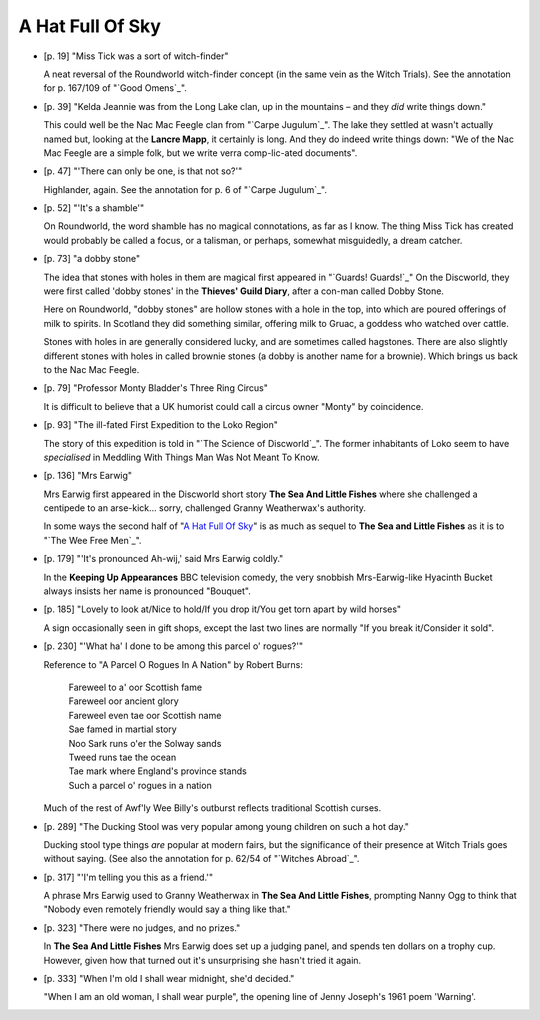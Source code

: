 A Hat Full Of Sky
~~~~~~~~~~~~~~~~~

+ [p. 19] "Miss Tick was a sort of witch-finder"

  A neat reversal of the Roundworld witch-finder concept (in the same vein
  as the Witch Trials). See the annotation for p. 167/109 of "`Good Omens`_".

+ [p. 39] "Kelda Jeannie was from the Long Lake clan, up in the mountains
  – and they *did* write things down."

  This could well be the Nac Mac Feegle clan from "`Carpe Jugulum`_". The lake
  they settled at wasn't actually named but, looking at the **Lancre Mapp**,
  it certainly is long. And they do indeed write things down: "We of the
  Nac Mac Feegle are a simple folk, but we write verra comp-lic-ated
  documents".

+ [p. 47] "'There can only be one, is that not so?'"

  Highlander, again. See the annotation for p. 6 of "`Carpe Jugulum`_".

+ [p. 52] "'It's a shamble'"

  On Roundworld, the word shamble has no magical connotations, as far as I
  know. The thing Miss Tick has created would probably be called a focus,
  or a talisman, or perhaps, somewhat misguidedly, a dream catcher.

+ [p. 73] "a dobby stone"

  The idea that stones with holes in them are magical first appeared in
  "`Guards! Guards!`_" On the Discworld, they were first called 'dobby stones'
  in the **Thieves' Guild Diary**, after a con-man called Dobby Stone.

  Here on Roundworld, "dobby stones" are hollow stones with a hole in the
  top, into which are poured offerings of milk to spirits. In Scotland they
  did something similar, offering milk to Gruac, a goddess who watched over
  cattle.

  Stones with holes in are generally considered lucky, and are sometimes
  called hagstones. There are also slightly different stones with holes in
  called brownie stones (a dobby is another name for a brownie). Which
  brings us back to the Nac Mac Feegle.

+ [p. 79] "Professor Monty Bladder's Three Ring Circus"

  It is difficult to believe that a UK humorist could call a circus owner
  "Monty" by coincidence.

+ [p. 93] "The ill-fated First Expedition to the Loko Region"

  The story of this expedition is told in "`The Science of Discworld`_". The
  former inhabitants of Loko seem to have *specialised* in Meddling With
  Things Man Was Not Meant To Know.

+ [p. 136] "Mrs Earwig"

  Mrs Earwig first appeared in the Discworld short story **The Sea And
  Little Fishes** where she challenged a centipede to an arse-kick...
  sorry, challenged Granny Weatherwax's authority.

  In some ways the second half of "`A Hat Full Of Sky`_" is as much as sequel
  to **The Sea and Little Fishes** as it is to "`The Wee Free Men`_".

+ [p. 179] "'It's pronounced Ah-wij,' said Mrs Earwig coldly."

  In the **Keeping Up Appearances** BBC television comedy, the very snobbish
  Mrs-Earwig-like Hyacinth Bucket always insists her name is pronounced
  "Bouquet".

+ [p. 185] "Lovely to look at/Nice to hold/If you drop it/You get torn
  apart by wild horses"

  A sign occasionally seen in gift shops, except the last two lines are
  normally "If you break it/Consider it sold".

+ [p. 230] "'What ha' I done to be among this parcel o' rogues?'"

  Reference to "A Parcel O Rogues In A Nation" by Robert Burns:

    |   Fareweel to a' oor Scottish fame
    |   Fareweel oor ancient glory
    |   Fareweel even tae oor Scottish name
    |   Sae famed in martial story
    |   Noo Sark runs o'er the Solway sands
    |   Tweed runs tae the ocean
    |   Tae mark where England's province stands
    |   Such a parcel o' rogues in a nation

  Much of the rest of Awf'ly Wee Billy's outburst reflects traditional
  Scottish curses.

+ [p. 289] "The Ducking Stool was very popular among young children on such
  a hot day."

  Ducking stool type things *are* popular at modern fairs, but the
  significance of their presence at Witch Trials goes without saying. (See
  also the annotation for p. 62/54 of "`Witches Abroad`_".

+ [p. 317] "'I'm telling you this as a friend.'"

  A phrase Mrs Earwig used to Granny Weatherwax in **The Sea And Little
  Fishes**, prompting Nanny Ogg to think that "Nobody even remotely friendly
  would say a thing like that."

+ [p. 323] "There were no judges, and no prizes."

  In **The Sea And Little Fishes** Mrs Earwig does set up a judging panel,
  and spends ten dollars on a trophy cup. However, given how that turned
  out it's unsurprising she hasn't tried it again.

+ [p. 333] "When I'm old I shall wear midnight, she'd decided."

  "When I am an old woman, I shall wear purple", the opening line of Jenny
  Joseph's 1961 poem 'Warning'.


